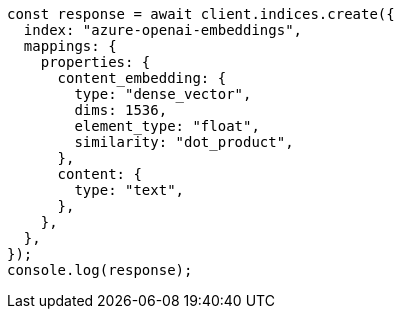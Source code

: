 // This file is autogenerated, DO NOT EDIT
// Use `node scripts/generate-docs-examples.js` to generate the docs examples

[source, js]
----
const response = await client.indices.create({
  index: "azure-openai-embeddings",
  mappings: {
    properties: {
      content_embedding: {
        type: "dense_vector",
        dims: 1536,
        element_type: "float",
        similarity: "dot_product",
      },
      content: {
        type: "text",
      },
    },
  },
});
console.log(response);
----
